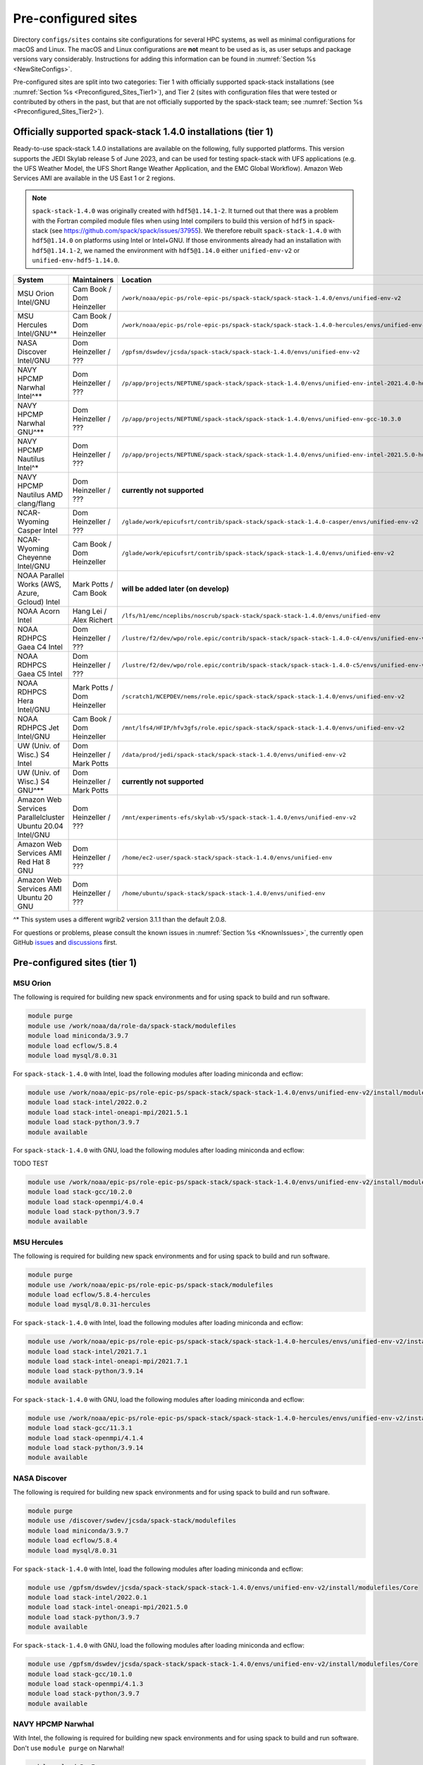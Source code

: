 .. _Preconfigured_Sites:

Pre-configured sites
*************************

Directory ``configs/sites`` contains site configurations for several HPC systems, as well as minimal configurations for macOS and Linux. The macOS and Linux configurations are **not** meant to be used as is, as user setups and package versions vary considerably. Instructions for adding this information can be found in :numref:`Section %s <NewSiteConfigs>`.

Pre-configured sites are split into two categories: Tier 1 with officially supported spack-stack installations (see :numref:`Section %s <Preconfigured_Sites_Tier1>`), and Tier 2 (sites with configuration files that were tested or contributed by others in the past, but that are not officially supported by the spack-stack team; see :numref:`Section %s <Preconfigured_Sites_Tier2>`).

=============================================================
Officially supported spack-stack 1.4.0 installations (tier 1)
=============================================================

Ready-to-use spack-stack 1.4.0 installations are available on the following, fully supported platforms. This version supports the JEDI Skylab release 5 of June 2023, and can be used for testing spack-stack with UFS applications (e.g. the UFS Weather Model, the UFS Short Range Weather Application, and the EMC Global Workflow). Amazon Web Services AMI are available in the US East 1 or 2 regions.

.. note::

   ``spack-stack-1.4.0`` was originally created with ``hdf5@1.14.1-2``. It turned out that there was a problem with the Fortran compiled module files when using Intel compilers to build this version of ``hdf5`` in spack-stack (see https://github.com/spack/spack/issues/37955). We therefore rebuilt ``spack-stack-1.4.0`` with ``hdf5@1.14.0`` on platforms using Intel or Intel+GNU. If those environments already had an installation with ``hdf5@1.14.1-2``, we named the environment with ``hdf5@1.14.0`` either ``unified-env-v2`` or ``unified-env-hdf5-1.14.0``.

+------------------------------------------------------------+-------------------------------+--------------------------------------------------------------------------------------------------------------+
| System                                                     | Maintainers                   | Location                                                                                                     |
+============================================================+===============================+==============================================================================================================+
| MSU Orion Intel/GNU                                        | Cam Book / Dom Heinzeller     | ``/work/noaa/epic-ps/role-epic-ps/spack-stack/spack-stack-1.4.0/envs/unified-env-v2``                        |
+------------------------------------------------------------+-------------------------------+--------------------------------------------------------------------------------------------------------------+
| MSU Hercules Intel/GNU^*                                   | Cam Book / Dom Heinzeller     | ``/work/noaa/epic-ps/role-epic-ps/spack-stack/spack-stack-1.4.0-hercules/envs/unified-env-v2``               |
+------------------------------------------------------------+-------------------------------+--------------------------------------------------------------------------------------------------------------+
| NASA Discover Intel/GNU                                    | Dom Heinzeller / ???          | ``/gpfsm/dswdev/jcsda/spack-stack/spack-stack-1.4.0/envs/unified-env-v2``                                    |
+------------------------------------------------------------+-------------------------------+--------------------------------------------------------------------------------------------------------------+
| NAVY HPCMP Narwhal Intel^**                                | Dom Heinzeller / ???          | ``/p/app/projects/NEPTUNE/spack-stack/spack-stack-1.4.0/envs/unified-env-intel-2021.4.0-hdf5-1.14.0``        |
+------------------------------------------------------------+-------------------------------+--------------------------------------------------------------------------------------------------------------+
| NAVY HPCMP Narwhal GNU^**                                  | Dom Heinzeller / ???          | ``/p/app/projects/NEPTUNE/spack-stack/spack-stack-1.4.0/envs/unified-env-gcc-10.3.0``                        |
+------------------------------------------------------------+-------------------------------+--------------------------------------------------------------------------------------------------------------+
| NAVY HPCMP Nautilus Intel^*                                | Dom Heinzeller / ???          | ``/p/app/projects/NEPTUNE/spack-stack/spack-stack-1.4.0/envs/unified-env-intel-2021.5.0-hdf5-1.14.0``        |
+------------------------------------------------------------+-------------------------------+--------------------------------------------------------------------------------------------------------------+
| NAVY HPCMP Nautilus AMD clang/flang                        | Dom Heinzeller / ???          | **currently not supported**                                                                                  |
+------------------------------------------------------------+-------------------------------+--------------------------------------------------------------------------------------------------------------+
| NCAR-Wyoming Casper Intel                                  | Dom Heinzeller / ???          | ``/glade/work/epicufsrt/contrib/spack-stack/spack-stack-1.4.0-casper/envs/unified-env-v2``                   |
+------------------------------------------------------------+-------------------------------+--------------------------------------------------------------------------------------------------------------+
| NCAR-Wyoming Cheyenne Intel/GNU                            | Cam Book / Dom Heinzeller     | ``/glade/work/epicufsrt/contrib/spack-stack/spack-stack-1.4.0/envs/unified-env-v2``                          |
+------------------------------------------------------------+-------------------------------+--------------------------------------------------------------------------------------------------------------+
| NOAA Parallel Works (AWS, Azure, Gcloud) Intel             | Mark Potts / Cam Book         | **will be added later (on develop)**                                                                         |
+------------------------------------------------------------+-------------------------------+--------------------------------------------------------------------------------------------------------------+
| NOAA Acorn Intel                                           | Hang Lei / Alex Richert       | ``/lfs/h1/emc/nceplibs/noscrub/spack-stack/spack-stack-1.4.0/envs/unified-env``                              |
+------------------------------------------------------------+-------------------------------+--------------------------------------------------------------------------------------------------------------+
| NOAA RDHPCS Gaea C4 Intel                                  | Dom Heinzeller / ???          | ``/lustre/f2/dev/wpo/role.epic/contrib/spack-stack/spack-stack-1.4.0-c4/envs/unified-env-v2``                |
+------------------------------------------------------------+-------------------------------+--------------------------------------------------------------------------------------------------------------+
| NOAA RDHPCS Gaea C5 Intel                                  | Dom Heinzeller / ???          | ``/lustre/f2/dev/wpo/role.epic/contrib/spack-stack/spack-stack-1.4.0-c5/envs/unified-env-v2``                |
+------------------------------------------------------------+-------------------------------+--------------------------------------------------------------------------------------------------------------+
| NOAA RDHPCS Hera Intel/GNU                                 | Mark Potts / Dom Heinzeller   | ``/scratch1/NCEPDEV/nems/role.epic/spack-stack/spack-stack-1.4.0/envs/unified-env-v2``                       |
+------------------------------------------------------------+-------------------------------+--------------------------------------------------------------------------------------------------------------+
| NOAA RDHPCS Jet Intel/GNU                                  | Cam Book / Dom Heinzeller     | ``/mnt/lfs4/HFIP/hfv3gfs/role.epic/spack-stack/spack-stack-1.4.0/envs/unified-env-v2``                       |
+------------------------------------------------------------+-------------------------------+--------------------------------------------------------------------------------------------------------------+
| UW (Univ. of Wisc.) S4 Intel                               | Dom Heinzeller / Mark Potts   | ``/data/prod/jedi/spack-stack/spack-stack-1.4.0/envs/unified-env-v2``                                        |
+------------------------------------------------------------+-------------------------------+--------------------------------------------------------------------------------------------------------------+
| UW (Univ. of Wisc.) S4 GNU^**                              | Dom Heinzeller / Mark Potts   | **currently not supported**                                                                                  |
+------------------------------------------------------------+-------------------------------+--------------------------------------------------------------------------------------------------------------+
| Amazon Web Services Parallelcluster Ubuntu 20.04 Intel/GNU | Dom Heinzeller / ???          | ``/mnt/experiments-efs/skylab-v5/spack-stack-1.4.0/envs/unified-env-v2``                                     |
+------------------------------------------------------------+-------------------------------+--------------------------------------------------------------------------------------------------------------+
| Amazon Web Services AMI Red Hat 8 GNU                      | Dom Heinzeller / ???          | ``/home/ec2-user/spack-stack/spack-stack-1.4.0/envs/unified-env``                                            |
+------------------------------------------------------------+-------------------------------+--------------------------------------------------------------------------------------------------------------+
| Amazon Web Services AMI Ubuntu 20 GNU                      | Dom Heinzeller / ???          | ``/home/ubuntu/spack-stack/spack-stack-1.4.0/envs/unified-env``                                              |
+------------------------------------------------------------+-------------------------------+--------------------------------------------------------------------------------------------------------------+

^* This system uses a different wgrib2 version 3.1.1 than the default 2.0.8.

For questions or problems, please consult the known issues in :numref:`Section %s <KnownIssues>`, the currently open GitHub `issues <https://github.com/jcsda/spack-stack/issues>`_ and `discussions <https://github.com/jcsda/spack-stack/discussions>`_ first.

.. _Preconfigured_Sites_Tier1:

=============================================================
Pre-configured sites (tier 1)
=============================================================

.. _Preconfigured_Sites_Orion:

------------------------------
MSU Orion
------------------------------

The following is required for building new spack environments and for using spack to build and run software.

.. code-block:: console

   module purge
   module use /work/noaa/da/role-da/spack-stack/modulefiles
   module load miniconda/3.9.7
   module load ecflow/5.8.4
   module load mysql/8.0.31

For ``spack-stack-1.4.0`` with Intel, load the following modules after loading miniconda and ecflow:

.. code-block:: console

   module use /work/noaa/epic-ps/role-epic-ps/spack-stack/spack-stack-1.4.0/envs/unified-env-v2/install/modulefiles/Core
   module load stack-intel/2022.0.2
   module load stack-intel-oneapi-mpi/2021.5.1
   module load stack-python/3.9.7
   module available

For ``spack-stack-1.4.0`` with GNU, load the following modules after loading miniconda and ecflow:

TODO TEST

.. code-block:: console

   module use /work/noaa/epic-ps/role-epic-ps/spack-stack/spack-stack-1.4.0/envs/unified-env-v2/install/modulefiles/Core
   module load stack-gcc/10.2.0
   module load stack-openmpi/4.0.4
   module load stack-python/3.9.7
   module available

------------------------------
MSU Hercules
------------------------------

The following is required for building new spack environments and for using spack to build and run software.

.. code-block:: console

   module purge
   module use /work/noaa/epic-ps/role-epic-ps/spack-stack/modulefiles
   module load ecflow/5.8.4-hercules
   module load mysql/8.0.31-hercules

For ``spack-stack-1.4.0`` with Intel, load the following modules after loading miniconda and ecflow:

.. code-block:: console

   module use /work/noaa/epic-ps/role-epic-ps/spack-stack/spack-stack-1.4.0-hercules/envs/unified-env-v2/install/modulefiles/Core
   module load stack-intel/2021.7.1
   module load stack-intel-oneapi-mpi/2021.7.1
   module load stack-python/3.9.14
   module available

For ``spack-stack-1.4.0`` with GNU, load the following modules after loading miniconda and ecflow:

.. code-block:: console

   module use /work/noaa/epic-ps/role-epic-ps/spack-stack/spack-stack-1.4.0-hercules/envs/unified-env-v2/install/modulefiles/Core
   module load stack-gcc/11.3.1
   module load stack-openmpi/4.1.4
   module load stack-python/3.9.14
   module available

.. _Preconfigured_Sites_Discover:

------------------------------
NASA Discover
------------------------------

The following is required for building new spack environments and for using spack to build and run software.

.. code-block:: console

   module purge
   module use /discover/swdev/jcsda/spack-stack/modulefiles
   module load miniconda/3.9.7
   module load ecflow/5.8.4
   module load mysql/8.0.31

For ``spack-stack-1.4.0`` with Intel, load the following modules after loading miniconda and ecflow:

.. code-block:: console

   module use /gpfsm/dswdev/jcsda/spack-stack/spack-stack-1.4.0/envs/unified-env-v2/install/modulefiles/Core
   module load stack-intel/2022.0.1
   module load stack-intel-oneapi-mpi/2021.5.0
   module load stack-python/3.9.7
   module available

For ``spack-stack-1.4.0`` with GNU, load the following modules after loading miniconda and ecflow:

.. code-block:: console

   module use /gpfsm/dswdev/jcsda/spack-stack/spack-stack-1.4.0/envs/unified-env-v2/install/modulefiles/Core
   module load stack-gcc/10.1.0
   module load stack-openmpi/4.1.3
   module load stack-python/3.9.7
   module available

.. _Preconfigured_Sites_Narwhal:

------------------------------
NAVY HPCMP Narwhal
------------------------------

With Intel, the following is required for building new spack environments and for using spack to build and run software. Don't use ``module purge`` on Narwhal!

.. code-block:: console

   module unload PrgEnv-cray
   module load PrgEnv-intel/8.3.2
   module unload intel
   module load intel-classic/2021.4.0
   module unload cray-mpich
   module load cray-mpich/8.1.14
   module unload cray-python
   module load cray-python/3.9.7.1
   module unload cray-libsci
   module load cray-libsci/22.08.1.1

   module use /p/app/projects/NEPTUNE/spack-stack/modulefiles
   module load ecflow/5.8.4
   module load mysql/8.0.31

For ``spack-stack-1.4.0`` with Intel, load the following modules after loading the above modules.

.. code-block:: console

   module use /p/app/projects/NEPTUNE/spack-stack/spack-stack-1.4.0/envs/unified-env-intel-2021.4.0-hdf5-1.14.0/install/modulefiles/Core
   module load stack-intel/2021.4.0
   module load stack-cray-mpich/8.1.14
   module load stack-python/3.9.7

With GNU, the following is required for building new spack environments and for using spack to build and run software.  Don't use ``module purge`` on Narwhal!

.. code-block:: console

   module unload PrgEnv-cray
   module load PrgEnv-gnu/8.3.2
   module unload gcc
   module load gcc/10.3.0
   module unload cray-mpich
   module load cray-mpich/8.1.14
   module unload cray-python
   module load cray-python/3.9.7.1
   module unload cray-libsci
   module load cray-libsci/22.08.1.1

   module use /p/app/projects/NEPTUNE/spack-stack/modulefiles
   module load ecflow/5.8.4
   module load mysql/8.0.31

For ``spack-stack-1.4.0`` with GNU, load the following modules after loading the above modules.

.. code-block:: console

   module use /p/app/projects/NEPTUNE/spack-stack/spack-stack-1.4.0/envs/unified-env-gcc-10.3.0/install/modulefiles/Core
   module load stack-gcc/10.3.0
   module load stack-cray-mpich/8.1.14
   module load stack-python/3.9.7

.. note::

   ``spack-stack-1.4.0`` builds for Intel and GNU on Narwhal are missing `jedi-ufs-env` and `ufs-weather-model-env` due to build errors for `mapl@2.35.2`.

.. _Preconfigured_Sites_Nautilus:

------------------------------
NAVY HPCMP Nautilus
------------------------------

With Intel, the following is required for building new spack environments and for using spack to build and run software.

.. code-block:: console

   module purge

   module load slurm
   module load intel/compiler/2022.0.2
   module load intel/mpi/2021.5.1

   module use /p/app/projects/NEPTUNE/spack-stack/modulefiles
   module load ecflow/5.8.4
   module load mysql/8.0.31

For ``spack-stack-1.4.0`` with Intel, load the following modules after loading the above modules.

.. code-block:: console

   module use /p/app/projects/NEPTUNE/spack-stack/spack-stack-1.4.0/envs/unified-env-intel-2021.5.0-hdf5-1.14.0/install/modulefiles/Core
   module load stack-intel/2021.5.0
   module load stack-intel-oneapi-mpi/2021.5.1
   module load stack-python/3.10.8

With AMD clang/flang (aocc), the following is required for building new spack environments and for using spack to build and run software.

.. code-block:: console

   module purge

   module load slurm
   module load amd/aocc/4.0.0
   module load amd/aocl/aocc/4.0
   module load penguin/openmpi/4.1.4/aocc

   module use /p/app/projects/NEPTUNE/spack-stack/modulefiles
   module load ecflow/5.8.4
   module load mysql/8.0.31

.. note::

   ``spack-stack-1.4.0`` is not yet supported with the Arm clang/flang compilers. Use Intel instead.

.. note::

   There are still problems launching the ecflow GUI, although the package is installed.

.. _Preconfigured_Sites_Casper:

------------------------------
NCAR-Wyoming Casper
------------------------------

The following is required for building new spack environments and for using spack to build and run software.

.. code-block:: console

   module purge
   export LMOD_TMOD_FIND_FIRST=yes
   module use /glade/work/jedipara/cheyenne/spack-stack/modulefiles/misc
   module load miniconda/3.9.12
   module load ecflow/5.8.4
   module load mysql/8.0.31

For ``spack-stack-1.4.0`` with Intel, load the following modules after loading miniconda and ecflow.

.. code-block:: console

   module use /glade/work/epicufsrt/contrib/spack-stack/spack-stack-1.4.0-casper/envs/unified-env-v2/install/modulefiles/Core
   module load stack-intel/19.1.1.217
   module load stack-intel-mpi/2019.7.217
   module load stack-python/3.9.12
   module available

.. _Preconfigured_Sites_Cheyenne:

---------------------
NCAR-Wyoming Cheyenne
---------------------

The following is required for building new spack environments and for using spack to build and run software.

.. code-block:: console

   module purge
   export LMOD_TMOD_FIND_FIRST=yes
   module use /glade/work/jedipara/cheyenne/spack-stack/modulefiles/misc
   module load miniconda/3.9.12
   module load ecflow/5.8.4
   module load mysql/8.0.31

For ``spack-stack-1.4.0`` with Intel, load the following modules after loading miniconda and ecflow.

.. code-block:: console

   module use /glade/work/epicufsrt/contrib/spack-stack/spack-stack-1.4.0/envs/unified-env-v2/install/modulefiles/Core
   module load stack-intel/19.1.1.217
   module load stack-intel-mpi/2019.7.217
   module load stack-python/3.9.12
   module available

For ``spack-stack-1.4.0`` with GNU, load the following modules after loading miniconda and ecflow:

.. code-block:: console

   module use /glade/work/epicufsrt/contrib/spack-stack/spack-stack-1.4.0/envs/unified-env-v2/install/modulefiles/Core
   module load stack-gcc/10.1.0
   module load stack-openmpi/4.1.1
   module load stack-python/3.9.12
   module available

.. _Preconfigured_Sites_Acorn:

-------------------------------
NOAA Acorn (WCOSS2 test system)
-------------------------------

.. note::
   Support for spack-stack-1.4.0 will be added later on develop. The instructions below are for an older release.

On WCOSS2 OpenSUSE sets `CONFIG_SITE` which causes libraries to be installed in `lib64`, breaking the `lib` assumption made by some packages.

`CONFIG_SITE` should be set to empty in `compilers.yaml`. Don't use ``module purge`` on Acorn!

When installing an official `spack-stack` on Acorn, be mindful of umask and group ownership, as these can be finicky. The umask value should be 002, otherwise various files can be assigned to the wrong group. In any case, running something to the effect of ``chgrp nceplibs <spack-stack dir> -R`` and ``chmod o+rX <spack-stack dir> -R`` after the whole installation is done is a good idea.

Due to a combined quirk of Cray and Spack, the ``PrgEnv-gnu`` and ``gcc`` modules must be loaded when `ESMF` is being installed with `GCC`.

As of spring 2023, there is an inconsistency in `libstdc++` versions on Acorn between the login and compute nodes. It is advisable to compile on the compute nodes, which requires running ``spack fetch`` prior to installing through a batch job.

Note that certain packages, such as recent versions of `py-scipy`, cannot be compiled on compute nodes because their build systems require internet access.

.. note::
   System-wide ``spack`` software installations are maintained by NCO on this platform. The spack-stack official installations use those installations for some dependencies.

.. _Preconfigured_Sites_Parallel_Works:

----------------------------------------
NOAA Parallel Works (AWS, Azure, Gcloud)
----------------------------------------

The following is required for building new spack environments and for using spack to build and run software. The default module path needs to be removed, otherwise spack detect the system as Cray. It is also necessary to add ``git-lfs`` and some other utilities to the search path (see :numref:`Section %s <MaintainersSection_Parallel_Works >`).

.. code-block:: console

   module unuse /opt/cray/craype/default/modulefiles
   module unuse /opt/cray/modulefiles
   export PATH="${PATH}:/contrib/spack-stack/apps/utils/bin"
   module use /contrib/spack-stack/modulefiles/core
   module load miniconda/3.9.12
   module load mysql/8.0.31
   # So far only on NOAA-AWS for spack-stack develop versions newer than 1.3.1
   module load ecflow/5.8.4

.. note::
   Support for spack-stack-1.4.0 will be added later on develop. The instructions below are for an older release.

For ``spack-stack-1.3.0`` with Intel, load the following modules after loading miniconda and ecflow:

   module use /contrib/EPIC/spack-stack/spack-stack-1.3.0/envs/unified-env/install/modulefiles/Core
   module load stack-intel/2021.3.0
   module load stack-intel-oneapi-mpi/2021.3.0
   module load stack-python/3.9.12
   module available

For ``spack-stack-1.3.1`` with Intel, load the following modules after loading miniconda and ecflow:

   module use /contrib/EPIC/spack-stack/spack-stack-1.3.1/envs/unified-env/install/modulefiles/Core
   module load stack-intel/2021.3.0
   module load stack-intel-oneapi-mpi/2021.3.0
   module load stack-python/3.9.12
   module available

.. note::
   ``spack-stack-1.3.1`` is not yet available on Azure.

.. _Preconfigured_Sites_Gaea:

------------------------------
NOAA RDHPCS Gaea C4
------------------------------

The following is required for building new spack environments and for using spack to build and run software. Make sure to log into a C4 head node, and don't use ``module purge`` on Gaea!

.. code-block:: console

   module unload intel
   module unload cray-mpich
   module unload cray-python
   module unload darshan
   module use /lustre/f2/pdata/esrl/gsd/spack-stack/modulefiles
   module load miniconda/3.9.12
   module load ecflow/5.8.4
   module load mysql/8.0.31

For ``spack-stack-1.4.0`` with Intel, load the following modules after loading miniconda and ecflow:

.. code-block:: console

   module use /lustre/f2/dev/wpo/role.epic/contrib/spack-stack/spack-stack-1.4.0-c4/envs/unified-env-v2/install/modulefiles/Core
   module load stack-intel/2022.0.2
   module load stack-cray-mpich/7.7.20
   module load stack-python/3.9.12
   module available

.. note::
   On Gaea, a current limitation is that any executable that is linked against the MPI library (``cray-mpich``) must be run through ``srun`` on a compute node, even if it is run serially (one process). This is in particular a problem when using ``ctest`` for unit testing created by the ``ecbuild add_test`` macro. A workaround is to use the `cmake` cross-compiling emulator for this:

.. code-block:: console

   cmake -DCMAKE_CROSSCOMPILING_EMULATOR="/usr/bin/srun;-n;1" -DMPIEXEC_EXECUTABLE="/usr/bin/srun" -DMPIEXEC_NUMPROC_FLAG="-n" PATH_TO_SOURCE

.. _Preconfigured_Sites_Gaea_C5:

------------------------------
NOAA RDHPCS Gaea C5
------------------------------

The following is required for building new spack environments and for using spack to build and run software. Make sure to log into a C5 head node, and don't use ``module purge`` on Gaea!

.. code-block:: console

   module load PrgEnv-intel/8.3.3
   module load intel-classic/2022.2.1
   module load cray-mpich/8.1.25
   module load python/3.9.12

   module use /lustre/f2/dev/wpo/role.epic/contrib/spack-stack/modulefiles-c5
   module load ecflow/5.8.4
   module load mysql/8.0.31

For ``spack-stack-1.4.0`` with Intel, load the following modules after loading miniconda and ecflow:

.. code-block:: console

   module use /lustre/f2/dev/wpo/role.epic/contrib/spack-stack/spack-stack-1.4.0-c5/envs/unified-env-v2/install/modulefiles/Core
   module load stack-intel/2022.2.1
   module load stack-cray-mpich/8.1.25
   module load stack-python/3.9.12
   module available

.. note::
   On Gaea, a current limitation is that any executable that is linked against the MPI library (``cray-mpich``) must be run through ``srun`` on a compute node, even if it is run serially (one process). This is in particular a problem when using ``ctest`` for unit testing created by the ``ecbuild add_test`` macro. A workaround is to use the `cmake` cross-compiling emulator for this:

.. code-block:: console

   cmake -DCMAKE_CROSSCOMPILING_EMULATOR="/usr/bin/srun;-n;1" -DMPIEXEC_EXECUTABLE="/usr/bin/srun" -DMPIEXEC_NUMPROC_FLAG="-n" PATH_TO_SOURCE

.. _Preconfigured_Sites_Hera:

------------------------------
NOAA RDHPCS Hera
------------------------------

The following is required for building new spack environments and for using spack to build and run software.

.. code-block:: console

   module purge
   module use /scratch1/NCEPDEV/jcsda/jedipara/spack-stack/modulefiles
   module load miniconda/3.9.12
   module load ecflow/5.5.3
   module load mysql/8.0.31

For ``spack-stack-1.4.0`` with Intel, load the following modules after loading miniconda and ecflow:

.. code-block:: console

   module use /scratch1/NCEPDEV/nems/role.epic/spack-stack/spack-stack-1.4.0/envs/unified-env-v2/install/modulefiles/Core
   module load stack-intel/2021.5.0
   module load stack-intel-oneapi-mpi/2021.5.1
   module load stack-python/3.9.12
   module available

For ``spack-stack-1.4.0`` with GNU, load the following modules after loading miniconda and ecflow:

.. code-block:: console

   module use /scratch1/NCEPDEV/nems/role.epic/spack-stack/spack-stack-1.4.0/envs/unified-env-v2/install/modulefiles/Core
   module load stack-gcc/9.2.0
   module load stack-openmpi/4.1.5
   module load stack-python/3.9.12
   module available
   
Note that on Hera, a dedicated node exists for ``ecflow`` server jobs (``hecflow01``). Users starting ``ecflow_server`` on the regular login nodes will see their servers being killed every few minutes, and may be barred from accessing the system.

.. _Preconfigured_Sites_Jet:

------------------------------
NOAA RDHPCS Jet
------------------------------

The following is required for building new spack environments and for using spack to build and run software.

.. code-block:: console

   module purge
   module use /lfs4/HFIP/hfv3gfs/spack-stack/modulefiles
   module load miniconda/3.9.12
   module load ecflow/5.5.3
   module use /lfs4/HFIP/hfv3gfs/role.epic/modulefiles
   module load mysql/8.0.31

For ``spack-stack-1.4.0`` with Intel, load the following modules after loading miniconda and ecflow:

.. code-block:: console

   module use /mnt/lfs4/HFIP/hfv3gfs/role.epic/spack-stack/spack-stack-1.4.0/envs/unified-env-v2/install/modulefiles/Core
   module load stack-intel/2021.5.0
   module load stack-intel-oneapi-mpi/2021.5.1
   module load stack-python/3.9.12
   module available

For ``spack-stack-1.4.0`` with GNU, load the following modules after loading miniconda and ecflow:

.. code-block:: console

   module use /mnt/lfs4/HFIP/hfv3gfs/role.epic/spack-stack/spack-stack-1.4.0/envs/unified-env-v2/install/modulefiles/Core
   module load stack-gcc/9.2.0
   module load stack-openmpi/3.1.4
   module load stack-python/3.9.12
   module available

------------------------------
UW (Univ. of Wisconsin) S4
------------------------------

The following is required for building new spack environments and for using spack to build and run software.

.. code-block:: console

   module purge
   module use /data/prod/jedi/spack-stack/modulefiles
   module load miniconda/3.9.12
   module load ecflow/5.8.4
   module load mysql/8.0.31

For ``spack-stack-1.4.0`` with Intel, load the following modules after loading miniconda and ecflow:

.. code-block:: console

   module use /data/prod/jedi/spack-stack/spack-stack-1.4.0/envs/unified-env-v2/install/modulefiles/Core
   module load stack-intel/2021.5.0
   module load stack-intel-oneapi-mpi/2021.5.0
   module load stack-python/3.9.12
   module unuse /opt/apps/modulefiles/Compiler/intel/non-default/22
   module unuse /opt/apps/modulefiles/Compiler/intel/22
   module available

Note the two `module unuse` commands, that need to be run after the stack metamodules are loaded. Loading the Intel compiler meta module loads the Intel compiler module provided by the sysadmins, which adds those two directories to the module path. These contain duplicate libraries that are not compatible with our stack, such as ``hdf4``.

.. note::

   There is currently no support for GNU on S4, because recent updates to ``hdf5`` require a newer version of ``mpich`` (or other MPI library) than available on the system.

------------------------------------------------
Amazon Web Services Parallelcluster Ubuntu 20.04
------------------------------------------------

Access to the JCSDA-managed AWS Parallel Cluster is not available to the public. The following instructions are for JCSDA core staff and in-kind contributors.

For ``spack-stack-1.4.0`` with Intel, run the following commands/load the following modules:

.. code-block:: console

   module purge
   ulimit -s unlimited
   source /opt/intel/oneapi/compiler/2022.1.0/env/vars.sh
   module use /mnt/experiments-efs/skylab-v5/spack-stack-1.4.0/envs/unified-env-v2/install/modulefiles/Core
   module load stack-intel/2022.1.0
   module load stack-intel-oneapi-mpi/2021.6.0
   module load stack-python/3.10.8
   module available

For ``spack-stack-1.4.0`` with GNU, run the following commands/load the following modules:

   module purge
   ulimit -s unlimited
   module use /mnt/experiments-efs/skylab-v5/spack-stack-1.4.0/envs/unified-env-v2/install/modulefiles/Core
   module load stack-gcc/9.4.0
   module load stack-openmpi/4.1.4
   module load stack-python/3.10.8
   module available

.. note::

   Users reported problems with parallel applications using GNU+OpenMPI in earlier versions of spack-stack. This may still be the case for ``spack-stack-1.4.0``. We recommend using the well-tested Intel setup.

-----------------------------
Amazon Web Services Red Hat 8
-----------------------------

Use a c6i.4xlarge instance or similar with AMI "skylab-5.0.0-redhat8" (ami-02324faac94a9cac9 in region us-east-1, ami-038d9beca351f9005 in region us-east-2).

For ``spack-stack-1.4.0``, run:

.. code-block:: console

   ulimit -s unlimited
   scl enable gcc-toolset-11 bash
   module use /home/ec2-user/spack-stack/spack-stack-1.4.0/envs/unified-env/install/modulefiles/Core
   module load stack-gcc/11.2.1
   module load stack-openmpi/4.1.5
   module load stack-python/3.10.8
   module available

-----------------------------
Amazon Web Services Ubuntu 20
-----------------------------

Use a c6i.4xlarge instance or similar with AMI "skylab-5.0.0-ubuntu20" (ami-09a8c9d3775feafcf in region us-east-1, ami-03e47cdb4ced34d7e in region us-east-2).

For ``spack-stack-1.4.0``, run:

.. code-block:: console

   ulimit -s unlimited
   module use /home/ubuntu/spack-stack/spack-stack-1.4.0/envs/unified-env/install/modulefiles/Core
   module load stack-gcc/10.3.0
   module load stack-openmpi/4.1.5
   module load stack-python/3.10.8
   module available

.. _Preconfigured_Sites_Tier2:

=============================
Pre-configured sites (tier 2)
=============================

Tier 2 sites are sites with configuration files that were tested or contributed by others in the past, but that are not officially supported by the spack-stack team. The configuration files for these sites may not be up to date or functional.

------------------------------
TACC Frontera
------------------------------

.. note::
   ``spack-stack-1.4.0`` is currently not supported on this platform and may be added in the near future.

The following is required for building new spack environments and for using spack to build and run software.

.. code-block:: console

   module purge
   module use /work2/06146/tg854455/frontera/spack-stack/modulefiles
   module load miniconda/3.9.12
   module load ecflow/5.8.4

.. _Configurable_Sites_CreateEnv:

========================
Create local environment
========================

The following instructions install a new spack environment on a pre-configured site. Instructions for creating a new site config on a configurable system (i.e. a generic Linux or macOS system) can be found in :numref:`Section %s <NewSiteConfigs>`. The options for the ``spack stack`` extension are explained in :numref:`Section %s <SpackStackExtension>`.

.. code-block:: console

   git clone --recursive https://github.com/jcsda/spack-stack.git
   cd spack-stack

   # Ensure Python 3.8+ is available and the default before sourcing spack

   # Sources Spack from submodule and sets ${SPACK_STACK_DIR}
   source setup.sh

   # See a list of sites and templates
   spack stack create env -h

   # Create a pre-configured Spack environment in envs/<template>.<site>
   # (copies site-specific, application-specific, and common config files into the environment directory)
   spack stack create env --site hera --template unified-dev --name unified-dev.hera

   # Activate the newly created environment
   # Optional: decorate the command line prompt using -p
   #     Note: in some cases, this can mess up long lines in bash
   #     because color codes are not escaped correctly. In this
   #     case, use export SPACK_COLOR='never' first.
   spack env activate [-p] envs/unified-dev.hera

   # Edit the main config file for the environment and adjust the compiler matrix
   # to match the compilers available on your system, or a subset of them (see
   # note below for more information). Replace
   #    definitions:
   #    - compilers: ['%apple-clang', '%gcc', '%intel']
   # with the appropriate list of compilers for your system and desires, e.g.
   #    definitions:
   #    - compilers: ['%gcc', '%intel']
   emacs envs/unified-dev.hera/spack.yaml

   # Optionally edit config files (spack.yaml, packages.yaml compilers.yaml, site.yaml)
   emacs envs/unified-dev.hera/common/*.yaml
   emacs envs/unified-dev.hera/site/*.yaml

   # Process/concretize the specs; optionally check for duplicate packages
   spack concretize | ${SPACK_STACK_DIR}/util/show_duplicate_packages.py -d log.concretize

   # Optional step for systems with a pre-configured spack mirror, see below.

   # Install the environment, recommended to always use --source
   # to install the source code with the compiled binary package
   spack install --source [--verbose] [--fail-fast]

   # Create lua module files
   spack module lmod refresh

   # Create meta-modules for compiler, mpi, python
   spack stack setup-meta-modules

   # Check permissions for systems where non-owning users/groups need access
   ${SPACK_STACK_DIR}/util/check_permissions.sh

.. note::
  You may want to capture the output from :code:`spack concretize` and :code:`spack install` comands in log files.
  For example:

  .. code-block:: bash

    spack concretize 2>&1 | tee log.concretize
    spack install [--verbose] [--fail-fast] 2>&1 | tee log.install

.. note::
  For platforms with multiple compilers in the site config, make sure that the correct compiler and corresponding MPI library are set correctly in ``envs/jedi-fv3.hera/site/packages.yaml`` before running ``spack concretize``. Also, check the output of ``spack concretize`` to make sure that the correct compiler is used (e.g. ``%intel-2022.0.1``). If not, edit ``envs/jedi-fv3.hera/site/compilers.yaml`` and remove the offending compiler. Then, remove ``envs/jedi-fv3.hera/spack.lock`` and rerun ``spack concretize``.

.. _Preconfigured_Sites_ExtendingEnvironments:

======================
Extending environments
======================

Additional packages (and their dependencies) or new versions of packages can be added to existing environments. It is recommended to take a backup of the existing environment directory (e.g. using ``rsync``) or test this first as described in :numref:`Section %s <MaintainersSection_Testing_New_Packages>`, especially if new versions of packages are added that act themselves as dependencies for other packages. In some cases, adding new versions of packages will require rebuilding large portions of the stack, for example if a new version of ``hdf5`` is needed. In this case, it is recommended to start over with an entirely new environment.

In the simplest case, a new package (and its basic dependencies) or a new version of an existing package that is not a dependency for other packages can be added as described in the following example for a new version of ``ecmwf-atlas``.

1. Check if the package has any variants defined in the common (``env_dir/common/packages.yaml``) or site (``env_dir/site/packages.yaml``) package config and make sure that these are reflected
   correctly in the ``spec`` command:

.. code-block:: console

   spack spec ecmwf-atlas@0.29.0

2. Add package to environment specs:

.. code-block:: console

   spack add ecmwf-atlas@0.29.0

3. Run ``concretize`` step

.. code-block:: console

   spack concretize

4. Install

.. code-block:: console

   spack install [--verbose] [--fail-fast]

Further information on how to define variants for new packages, how to use these non-standard versions correctly as dependencies, ..., can be found in the `Spack Documentation <https://spack.readthedocs.io/en/latest>`_. Details on the ``spack stack`` extension of the ``spack`` are provided in :numref:`Section %s <SpackStackExtension>`.

.. note::
   Instead of ``spack add ecmwf-atlas@0.29.0``, ``spack concretize`` and ``spack install``, one can also just use ``spack install ecmwf-atlas@0.29.0`` after checking in the first step (``spack spec``) that the package will be installed as desired.
